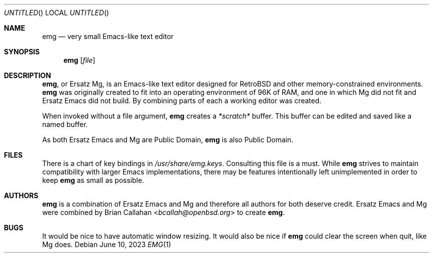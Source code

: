 .\" This file is in the public domain.
.\"
.\" Basic emg man page.
.\" As both Ersatz Emacs and Mg are Public Domain, emg is also Public Domain.
.\"
.Dd June 10, 2023
.Os
.Dt EMG 1
.Sh NAME
.Nm emg
.Nd very small Emacs-like text editor
.Sh SYNOPSIS
.Nm emg
.Op Ar file
.Sh DESCRIPTION
.Nm ,
or Ersatz Mg, is an Emacs-like text editor designed for RetroBSD
and other memory-constrained environments.
.Nm
was originally created to fit into an operating environment of 96K of RAM,
and one in which Mg did not fit and Ersatz Emacs did not build.
By combining parts of each a working editor was created.
.Pp
When invoked without a file argument,
.Nm
creates a
.Em *scratch*
buffer.
This buffer can be edited and saved like a named buffer.
.Pp
As both Ersatz Emacs and Mg are Public Domain, 
.Nm
is also Public Domain.
.Sh FILES
There is a chart of key bindings in
.Pa /usr/share/emg.keys .
Consulting this file is a must.
While
.Nm
strives to maintain compatibility with larger Emacs implementations,
there may be features intentionally left unimplemented in order to keep
.Nm
as small as possible.
.Sh AUTHORS
.Nm
is a combination of Ersatz Emacs and Mg and therefore all authors
for both deserve credit.
Ersatz Emacs and Mg were combined by
.An Brian Callahan Aq Mt bcallah@openbsd.org
to create
.Nm .
.Sh BUGS
It would be nice to have automatic window resizing.
It would also be nice if
.Nm
could clear the screen when quit, like Mg does.
